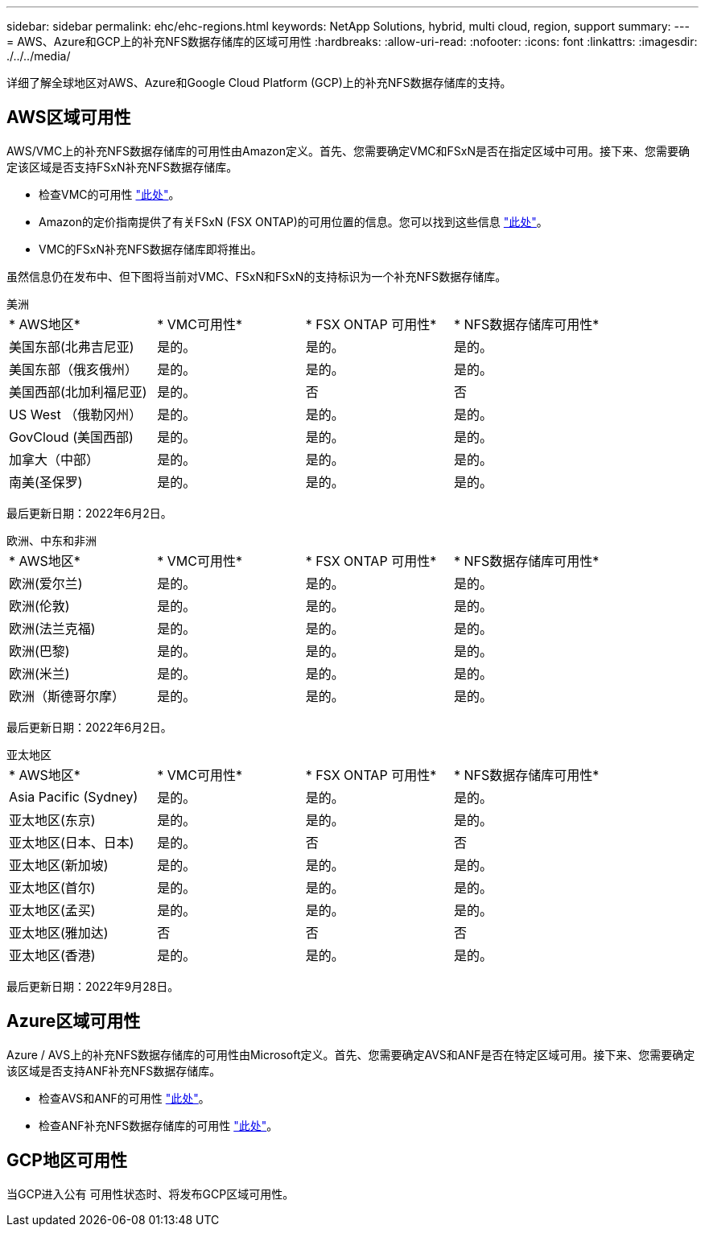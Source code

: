 ---
sidebar: sidebar 
permalink: ehc/ehc-regions.html 
keywords: NetApp Solutions, hybrid, multi cloud, region, support 
summary:  
---
= AWS、Azure和GCP上的补充NFS数据存储库的区域可用性
:hardbreaks:
:allow-uri-read: 
:nofooter: 
:icons: font
:linkattrs: 
:imagesdir: ./../../media/


[role="lead"]
详细了解全球地区对AWS、Azure和Google Cloud Platform (GCP)上的补充NFS数据存储库的支持。



== AWS区域可用性

AWS/VMC上的补充NFS数据存储库的可用性由Amazon定义。首先、您需要确定VMC和FSxN是否在指定区域中可用。接下来、您需要确定该区域是否支持FSxN补充NFS数据存储库。

* 检查VMC的可用性 link:https://docs.vmware.com/en/VMware-Cloud-on-AWS/services/com.vmware.vmc-aws.getting-started/GUID-19FB6A08-B1DA-4A6F-88A3-50ED445CFFCF.html["此处"]。
* Amazon的定价指南提供了有关FSxN (FSX ONTAP)的可用位置的信息。您可以找到这些信息 link:https://aws.amazon.com/fsx/netapp-ontap/pricing/["此处"]。
* VMC的FSxN补充NFS数据存储库即将推出。


虽然信息仍在发布中、但下图将当前对VMC、FSxN和FSxN的支持标识为一个补充NFS数据存储库。

[role="tabbed-block"]
====
.美洲
--
[cols="25%, 25%, 25%, 25%"]
|===


| * AWS地区* | * VMC可用性* | * FSX ONTAP 可用性* | * NFS数据存储库可用性* 


| 美国东部(北弗吉尼亚) | 是的。 | 是的。 | 是的。 


| 美国东部（俄亥俄州） | 是的。 | 是的。 | 是的。 


| 美国西部(北加利福尼亚) | 是的。 | 否 | 否 


| US West （俄勒冈州） | 是的。 | 是的。 | 是的。 


| GovCloud (美国西部) | 是的。 | 是的。 | 是的。 


| 加拿大（中部） | 是的。 | 是的。 | 是的。 


| 南美(圣保罗) | 是的。 | 是的。 | 是的。 
|===
最后更新日期：2022年6月2日。

--
.欧洲、中东和非洲
--
[cols="25%, 25%, 25%, 25%"]
|===


| * AWS地区* | * VMC可用性* | * FSX ONTAP 可用性* | * NFS数据存储库可用性* 


| 欧洲(爱尔兰) | 是的。 | 是的。 | 是的。 


| 欧洲(伦敦) | 是的。 | 是的。 | 是的。 


| 欧洲(法兰克福) | 是的。 | 是的。 | 是的。 


| 欧洲(巴黎) | 是的。 | 是的。 | 是的。 


| 欧洲(米兰) | 是的。 | 是的。 | 是的。 


| 欧洲（斯德哥尔摩） | 是的。 | 是的。 | 是的。 
|===
最后更新日期：2022年6月2日。

--
.亚太地区
--
[cols="25%, 25%, 25%, 25%"]
|===


| * AWS地区* | * VMC可用性* | * FSX ONTAP 可用性* | * NFS数据存储库可用性* 


| Asia Pacific (Sydney) | 是的。 | 是的。 | 是的。 


| 亚太地区(东京) | 是的。 | 是的。 | 是的。 


| 亚太地区(日本、日本) | 是的。 | 否 | 否 


| 亚太地区(新加坡) | 是的。 | 是的。 | 是的。 


| 亚太地区(首尔) | 是的。 | 是的。 | 是的。 


| 亚太地区(孟买) | 是的。 | 是的。 | 是的。 


| 亚太地区(雅加达) | 否 | 否 | 否 


| 亚太地区(香港) | 是的。 | 是的。 | 是的。 
|===
最后更新日期：2022年9月28日。

--
====


== Azure区域可用性

Azure / AVS上的补充NFS数据存储库的可用性由Microsoft定义。首先、您需要确定AVS和ANF是否在特定区域可用。接下来、您需要确定该区域是否支持ANF补充NFS数据存储库。

* 检查AVS和ANF的可用性 link:https://azure.microsoft.com/en-us/global-infrastructure/services/?products=netapp,azure-vmware&regions=all["此处"]。
* 检查ANF补充NFS数据存储库的可用性 link:https://docs.microsoft.com/en-us/azure/azure-vmware/attach-azure-netapp-files-to-azure-vmware-solution-hosts?tabs=azure-portal#supported-regions["此处"]。




== GCP地区可用性

当GCP进入公有 可用性状态时、将发布GCP区域可用性。
